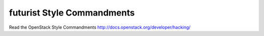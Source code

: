 futurist Style Commandments
===============================================

Read the OpenStack Style Commandments http://docs.openstack.org/developer/hacking/
